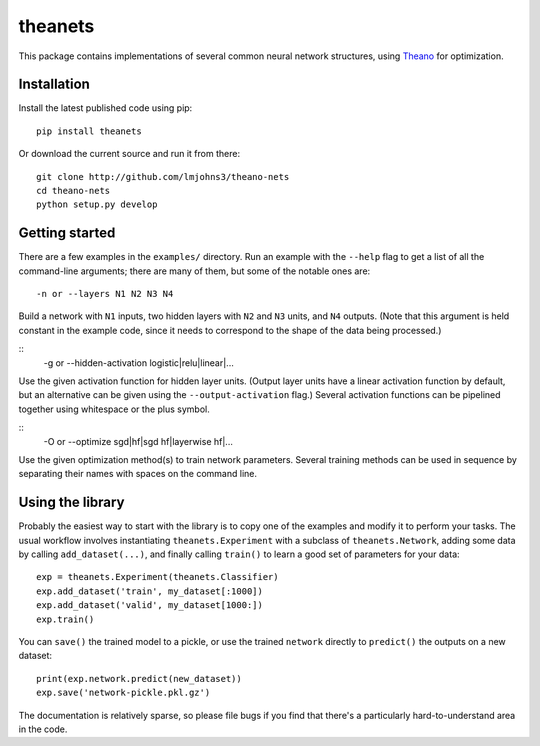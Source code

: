 theanets
========

This package contains implementations of several common neural network
structures, using Theano_ for optimization.

.. _Theano: http://deeplearning.net/software/theano/

Installation
------------

Install the latest published code using pip::

    pip install theanets

Or download the current source and run it from there::

    git clone http://github.com/lmjohns3/theano-nets
    cd theano-nets
    python setup.py develop

Getting started
---------------

There are a few examples in the ``examples/`` directory. Run an example with the
``--help`` flag to get a list of all the command-line arguments; there are many
of them, but some of the notable ones are::

    -n or --layers N1 N2 N3 N4

Build a network with ``N1`` inputs, two hidden layers with ``N2`` and ``N3``
units, and ``N4`` outputs. (Note that this argument is held constant in the
example code, since it needs to correspond to the shape of the data being
processed.)

::
    -g or --hidden-activation logistic|relu|linear|...

Use the given activation function for hidden layer units. (Output layer units
have a linear activation function by default, but an alternative can be given
using the ``--output-activation`` flag.) Several activation functions can be
pipelined together using whitespace or the plus symbol.

::
    -O or --optimize sgd|hf|sgd hf|layerwise hf|...

Use the given optimization method(s) to train network parameters. Several
training methods can be used in sequence by separating their names with spaces
on the command line.

Using the library
-----------------

Probably the easiest way to start with the library is to copy one of the
examples and modify it to perform your tasks. The usual workflow involves
instantiating ``theanets.Experiment`` with a subclass of ``theanets.Network``,
adding some data by calling ``add_dataset(...)``, and finally calling
``train()`` to learn a good set of parameters for your data::

    exp = theanets.Experiment(theanets.Classifier)
    exp.add_dataset('train', my_dataset[:1000])
    exp.add_dataset('valid', my_dataset[1000:])
    exp.train()

You can ``save()`` the trained model to a pickle, or use the trained ``network``
directly to ``predict()`` the outputs on a new dataset::

    print(exp.network.predict(new_dataset))
    exp.save('network-pickle.pkl.gz')

The documentation is relatively sparse, so please file bugs if you find that
there's a particularly hard-to-understand area in the code.
